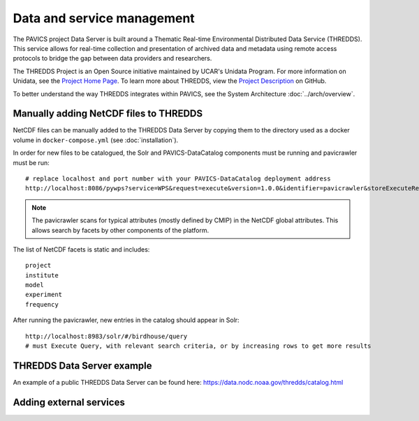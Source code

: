 ===========================
Data and service management
===========================

The PAVICS project Data Server is built around a Thematic Real-time Environmental Distributed Data Service (THREDDS). This service allows for real-time collection and presentation of archived data and metadata using remote access protocols to bridge the gap between data providers and researchers. 

The THREDDS Project is an Open Source initiative maintained by UCAR's Unidata Program. For more information on Unidata, see the `Project Home Page <https://www.unidata.ucar.edu/>`_. To learn more about THREDDS, view the `Project Description <https://github.com/Unidata/thredds/>`_ on GitHub.  

To better understand the way THREDDS integrates within PAVICS, see the System Architecture :doc:`../arch/overview`.

Manually adding NetCDF files to THREDDS
=======================================

NetCDF files can be manually added to the THREDDS Data Server by copying them to the directory used as a docker volume in ``docker-compose.yml`` (see :doc:`installation`).

In order for new files to be catalogued, the Solr and PAVICS-DataCatalog components must be running and pavicrawler must be run::

    # replace localhost and port number with your PAVICS-DataCatalog deployment address
    http://localhost:8086/pywps?service=WPS&request=execute&version=1.0.0&identifier=pavicrawler&storeExecuteResponse=true&status=true&DataInputs=

.. note:: 
	The pavicrawler scans for typical attributes (mostly defined by CMIP) in the NetCDF global attributes. This allows search by facets by other components of the platform. 

The list of NetCDF facets is static and includes::

    project
    institute
    model
    experiment
    frequency

After running the pavicrawler, new entries in the catalog should appear in Solr::

    http://localhost:8983/solr/#/birdhouse/query
    # must Execute Query, with relevant search criteria, or by increasing rows to get more results


THREDDS Data Server example
===========================

An example of a public THREDDS Data Server can be found here:
https://data.nodc.noaa.gov/thredds/catalog.html


Adding external services
========================

.. todo::
	How to add WPS, WMS, WFS servers to PAVICS.


